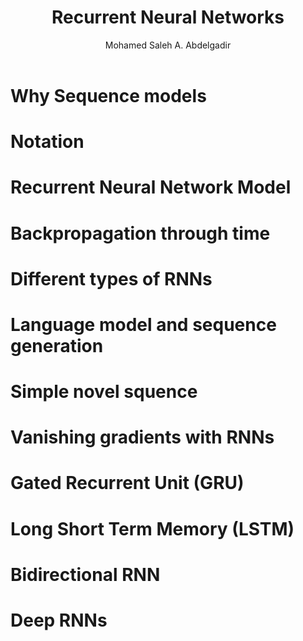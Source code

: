 #+TITLE: Recurrent Neural Networks
#+AUTHOR: Mohamed Saleh A. Abdelgadir
#+EMAIL: mohamed.saleh16@gmail.com
#+OPTIONS: H:2 num:nil toc:nil \n:nil @:t ::t |:t ^:{} _:{} *:t TeX:t LaTeX:t


* Why Sequence models
* Notation
* Recurrent Neural Network Model
* Backpropagation through time
* Different types of RNNs
* Language model and sequence generation 
* Simple novel squence
* Vanishing gradients with RNNs
* Gated Recurrent Unit (GRU)
* Long Short Term Memory (LSTM)
* Bidirectional RNN
* Deep RNNs
